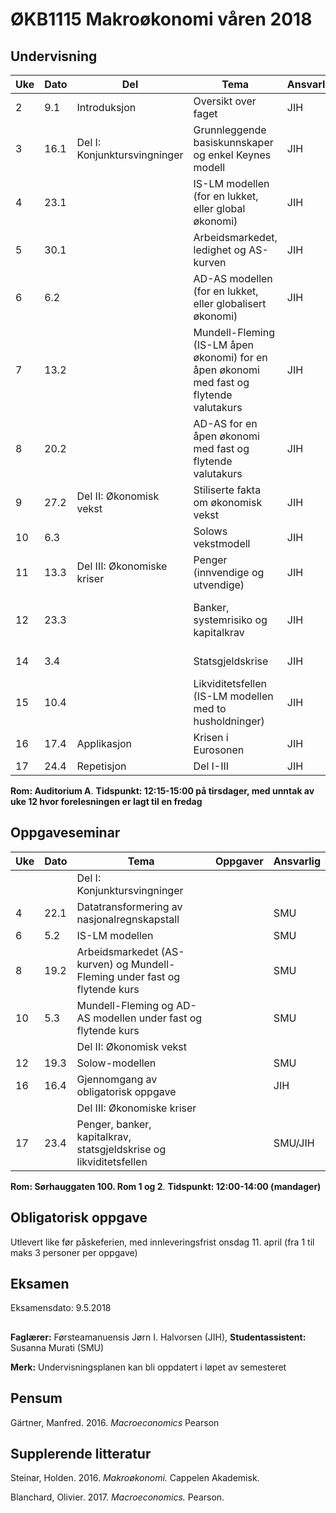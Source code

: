 #+OPTIONS: html-postamble:nil
#+OPTIONS: num:nil
#+OPTIONS: toc:nil
#+TITLE: 

* ØKB1115 Makroøkonomi våren 2018
** Undervisning

| Uke | Dato | Del                          | Tema                                                                                     | Ansvarlig | Pensum                                                    |   |
|-----+------+------------------------------+------------------------------------------------------------------------------------------+-----------+-----------------------------------------------------------+---|
|   2 |  9.1 | Introduksjon                 | Oversikt over faget                                                                      | JIH       | Forelesningsnotater                                       |   |
|-----+------+------------------------------+------------------------------------------------------------------------------------------+-----------+-----------------------------------------------------------+---|
|   3 | 16.1 | Del I: Konjunktursvingninger | Grunnleggende basiskunnskaper og enkel Keynes modell                                     | JIH       | Forelesningsnotater + Gärtner kap 1 og 2                  |   |
|   4 | 23.1 |                              | IS-LM modellen (for en lukket, eller global økonomi)                                     | JIH       | Forelesningsnotater + Gärtner kap 3                       |   |
|   5 | 30.1 |                              | Arbeidsmarkedet, ledighet og AS-kurven                                                   | JIH       | Forelesningsnotater                                       |   |
|   6 |  6.2 |                              | AD-AS modellen (for en lukket, eller globalisert økonomi)                                | JIH       | Forelesningsnotater + Gärtner kap 7                       |   |
|   7 | 13.2 |                              | Mundell-Fleming (IS-LM åpen økonomi) for en åpen økonomi med fast og flytende valutakurs | JIH       | Forelesningsnotater + Gärtner kap 4, 5 og 7               |   |
|   8 | 20.2 |                              | AD-AS for en åpen økonomi med fast og flytende valutakurs                                | JIH       | Forelesningsnotater + Gärtner kap 4, 6 og 7               |   |
|-----+------+------------------------------+------------------------------------------------------------------------------------------+-----------+-----------------------------------------------------------+---|
|   9 | 27.2 | Del II: Økonomisk vekst      | Stiliserte fakta om økonomisk vekst                                                      | JIH       | Forelesningsnotater + Gärtner kap 9                       |   |
|  10 |  6.3 |                              | Solows vekstmodell                                                                       | JIH       | Forelesningsnotater + Gärtner kap 9                       |   |
|-----+------+------------------------------+------------------------------------------------------------------------------------------+-----------+-----------------------------------------------------------+---|
|  11 | 13.3 | Del III: Økonomiske kriser   | Penger (innvendige og utvendige)                                                         | JIH       | Forelesningsnotater + Notat om penger                     |   |
|  12 | 23.3 |                              | Banker, systemrisiko og kapitalkrav                                                      | JIH       | Forelesningsnotater + Notat om banker og bankreguleringer |   |
|  14 |  3.4 |                              | Statsgjeldskrise                                                                         | JIH       | Forelesningsnotater + Gärtner kap 14                      |   |
|  15 | 10.4 |                              | Likviditetsfellen (IS-LM modellen med to husholdninger)                                  | JIH       | Notat om likviditetsfellen                                |   |
|-----+------+------------------------------+------------------------------------------------------------------------------------------+-----------+-----------------------------------------------------------+---|
|  16 | 17.4 | Applikasjon                  | Krisen i Eurosonen                                                                       | JIH       | Forelesningsnotater + Halvorsen 2014                      |   |
|-----+------+------------------------------+------------------------------------------------------------------------------------------+-----------+-----------------------------------------------------------+---|
|  17 | 24.4 | Repetisjon                   | Del I-III                                                                                | JIH       | Læringsmål                                                |   |
|-----+------+------------------------------+------------------------------------------------------------------------------------------+-----------+-----------------------------------------------------------+---|
**Rom: Auditorium A**. **Tidspunkt: 12:15-15:00 på tirsdager, med unntak av uke 12 hvor forelesningen er lagt til en fredag**

** Oppgaveseminar
| Uke | Dato | Tema                                                                       | Oppgaver | Ansvarlig |
|-----+------+----------------------------------------------------------------------------+----------+-----------|
|     |      | Del I: Konjunktursvingninger                                               |          |           |
|   4 | 22.1 | Datatransformering av nasjonalregnskapstall                                |          | SMU       |
|   6 |  5.2 | IS-LM modellen                                                             |          | SMU       |
|   8 | 19.2 | Arbeidsmarkedet (AS-kurven) og Mundell-Fleming under fast og flytende kurs |          | SMU       |
|  10 |  5.3 | Mundell-Fleming og AD-AS modellen under fast og flytende kurs              |          | SMU       |
|-----+------+----------------------------------------------------------------------------+----------+-----------|
|     |      | Del II: Økonomisk vekst                                                    |          |           |
|  12 | 19.3 | Solow-modellen                                                             |          | SMU       |
|-----+------+----------------------------------------------------------------------------+----------+-----------|
|  16 | 16.4 | Gjennomgang av obligatorisk oppgave                                        |          | JIH       |
|-----+------+----------------------------------------------------------------------------+----------+-----------|
|     |      | Del III: Økonomiske kriser                                                 |          |           |
|  17 | 23.4 | Penger, banker, kapitalkrav, statsgjeldskrise og likviditetsfellen         |          | SMU/JIH   |
|-----+------+----------------------------------------------------------------------------+----------+-----------|
**Rom: Sørhauggaten 100. Rom 1 og 2**. **Tidspunkt: 12:00-14:00 (mandager)**

** Obligatorisk oppgave
Utlevert like før påskeferien, med innleveringsfrist onsdag 11. april (fra 1 til maks 3 personer per oppgave)

** Eksamen
Eksamensdato: 9.5.2018

** 
*Faglærer:* Førsteamanuensis Jørn I. Halvorsen (JIH), *Studentassistent:* Susanna Murati (SMU) 

*Merk:* Undervisningsplanen kan bli oppdatert i løpet av semesteret 

** Pensum
Gärtner, Manfred. 2016. /Macroeconomics/ Pearson

** Supplerende litteratur
Steinar, Holden. 2016. /Makroøkonomi./ Cappelen Akademisk.

Blanchard, Olivier. 2017. /Macroeconomics./ Pearson.
